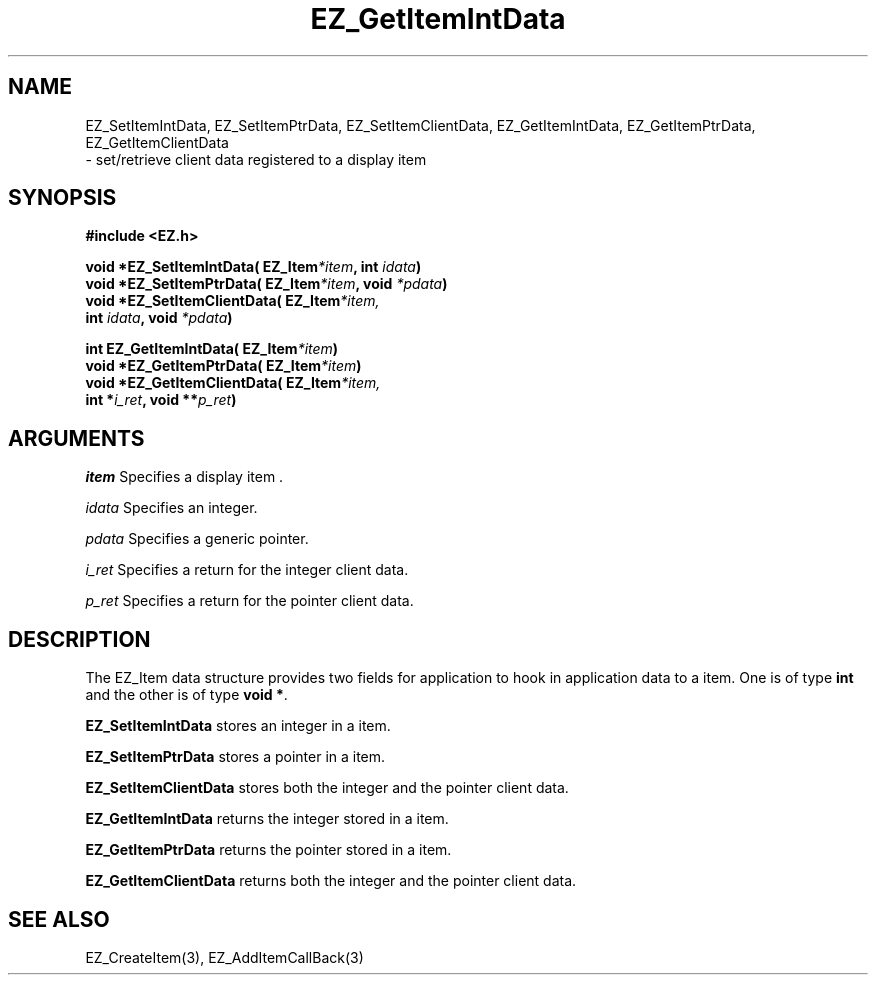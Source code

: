 '\"
'\" Copyright (c) 1997 Maorong Zou
'\" 
.TH EZ_GetItemIntData 3 "" EZWGL "EZWGL Functions"
.BS
.SH NAME
EZ_SetItemIntData, EZ_SetItemPtrData, EZ_SetItemClientData,
EZ_GetItemIntData, EZ_GetItemPtrData, EZ_GetItemClientData
 \- set/retrieve client data registered to a display item

.SH SYNOPSIS
.nf
.B #include <EZ.h>
.sp
.BI "void *EZ_SetItemIntData( EZ_Item" *item ", int " idata )
.BI "void *EZ_SetItemPtrData( EZ_Item" *item ", void " *pdata )
.BI "void *EZ_SetItemClientData( EZ_Item" *item,
.BI "        int " idata ", void " *pdata )

.BI "int   EZ_GetItemIntData( EZ_Item" *item )
.BI "void *EZ_GetItemPtrData( EZ_Item" *item )
.BI "void *EZ_GetItemClientData( EZ_Item" *item,
.BI "       int *" i_ret ", void **" p_ret )

.SH ARGUMENTS
\fIitem\fR  Specifies a display item .
.sp
\fIidata\fR  Specifies an integer.
.sp
\fIpdata\fR  Specifies a generic pointer.
.sp
\fIi_ret\fR Specifies a return for the integer client data.
.sp
\fIp_ret\fR Specifies a return for the pointer client data.

.SH DESCRIPTION
.PP
The EZ_Item data structure provides two fields for application
to hook in application data to a item. One is of type 
\fBint\fR and the other is of type \fBvoid *\fR.
.PP
\fBEZ_SetItemIntData\fR stores an integer in a item.
.PP
\fBEZ_SetItemPtrData\fR stores a pointer in a item.
.PP
\fBEZ_SetItemClientData\fR stores both the integer and the pointer
client data.
.PP
\fBEZ_GetItemIntData\fR returns the integer stored in a
item.
.PP
\fBEZ_GetItemPtrData\fR returns the pointer stored in a
item.
.PP
\fBEZ_GetItemClientData\fR returns both the integer and the pointer
client data.

.SH "SEE ALSO"
EZ_CreateItem(3), EZ_AddItemCallBack(3)
